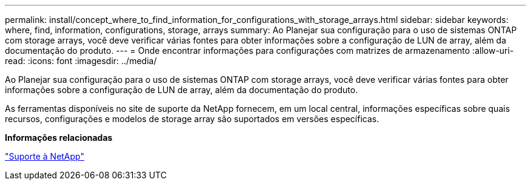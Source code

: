 ---
permalink: install/concept_where_to_find_information_for_configurations_with_storage_arrays.html 
sidebar: sidebar 
keywords: where, find, information, configurations, storage, arrays 
summary: Ao Planejar sua configuração para o uso de sistemas ONTAP com storage arrays, você deve verificar várias fontes para obter informações sobre a configuração de LUN de array, além da documentação do produto. 
---
= Onde encontrar informações para configurações com matrizes de armazenamento
:allow-uri-read: 
:icons: font
:imagesdir: ../media/


[role="lead"]
Ao Planejar sua configuração para o uso de sistemas ONTAP com storage arrays, você deve verificar várias fontes para obter informações sobre a configuração de LUN de array, além da documentação do produto.

As ferramentas disponíveis no site de suporte da NetApp fornecem, em um local central, informações específicas sobre quais recursos, configurações e modelos de storage array são suportados em versões específicas.

*Informações relacionadas*

https://mysupport.netapp.com/site/global/dashboard["Suporte à NetApp"]
